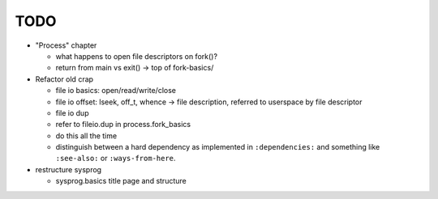 TODO
====

* "Process" chapter

  * what happens to open file descriptors on fork()?
  * return from main vs exit() -> top of fork-basics/

* Refactor old crap

  * file io basics: open/read/write/close
  * file io offset: lseek, off_t, whence -> file description, referred
    to userspace by file descriptor
  * file io dup
  * refer to fileio.dup in process.fork_basics
  * do this all the time
  * distinguish between a hard dependency as implemented in
    ``:dependencies:`` and something like ``:see-also:`` or
    ``:ways-from-here``.

* restructure sysprog

  * sysprog.basics title page and structure
